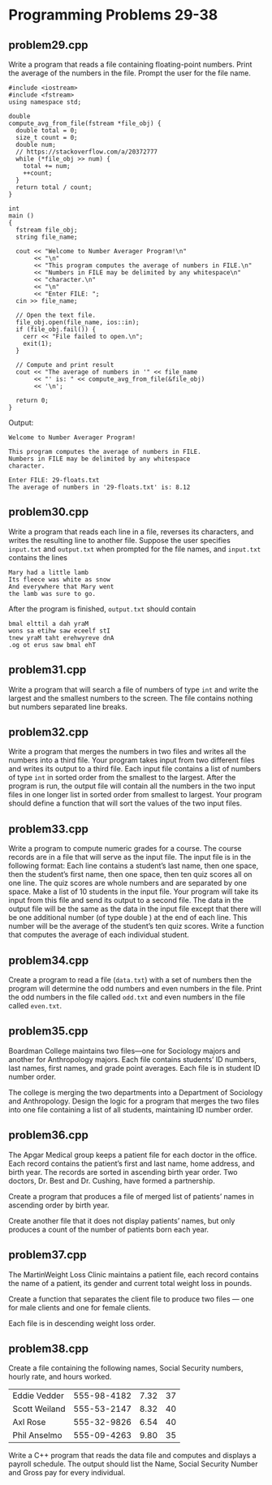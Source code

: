 * Programming Problems 29-38
** problem29.cpp
Write a program that reads a file containing floating-point numbers.  Print the average of the numbers in the file.  Prompt the user for the file name.

#+NAME: problem29.cpp
#+begin_src C++ :results output :cmdline <<< 29-floats.txt :exports both
  #include <iostream>
  #include <fstream>
  using namespace std;

  double
  compute_avg_from_file(fstream *file_obj) {
    double total = 0;
    size_t count = 0;
    double num;
    // https://stackoverflow.com/a/20372777
    while (*file_obj >> num) {
      total += num;
      ++count;
    }
    return total / count;
  }

  int
  main ()
  {
    fstream file_obj;
    string file_name;

    cout << "Welcome to Number Averager Program!\n"
         << "\n"
         << "This program computes the average of numbers in FILE.\n"
         << "Numbers in FILE may be delimited by any whitespace\n"
         << "character.\n"
         << "\n"
         << "Enter FILE: ";
    cin >> file_name;

    // Open the text file.
    file_obj.open(file_name, ios::in);
    if (file_obj.fail()) {
      cerr << "File failed to open.\n";
      exit(1);
    }

    // Compute and print result
    cout << "The average of numbers in '" << file_name
         << "' is: " << compute_avg_from_file(&file_obj)
         << '\n';

    return 0;
  }
#+end_src

Output:

#+RESULTS: problem29.cpp
: Welcome to Number Averager Program!
: 
: This program computes the average of numbers in FILE.
: Numbers in FILE may be delimited by any whitespace
: character.
: 
: Enter FILE: 29-floats.txt
: The average of numbers in '29-floats.txt' is: 8.12

** problem30.cpp
Write a program that reads each line in a file, reverses its characters, and writes the resulting line to another file.  Suppose the user specifies ~input.txt~ and ~output.txt~ when prompted for the file names, and ~input.txt~ contains the lines

#+begin_example
Mary had a little lamb
Its fleece was white as snow
And everywhere that Mary went
the lamb was sure to go.
#+end_example

After the program is finished, ~output.txt~ should contain

#+begin_example
bmal elttil a dah yraM
wons sa etihw saw eceelf stI
tnew yraM taht erehwyreve dnA
.og ot erus saw bmal ehT
#+end_example

** problem31.cpp
Write a program that will search a file of numbers of type ~int~ and write the largest and the smallest numbers to the screen.  The file contains nothing but numbers separated line breaks.

** problem32.cpp
Write a program that merges the numbers in two files and writes all the numbers into a third file.  Your program takes input from two different files and writes its output to a third file.  Each input file contains a list of numbers of type ~int~ in sorted order from the smallest to the largest.  After the program is run, the output file will contain all the numbers in the two input files in one longer list in sorted order from smallest to largest.  Your program should define a function that will sort the values of the two input files.

** problem33.cpp
Write a program to compute numeric grades for a course.  The course records are in a file that will serve as the input file.  The input file is in the following format: Each line contains a student’s last name, then one space, then the student’s first name, then one space, then ten quiz scores all on one line.  The quiz scores are whole numbers and are separated by one space.  Make a list of 10 students in the input file.  Your program will take its input from this file and send its output to a second file.  The data in the output file will be the same as the data in the input file except that there will be one additional number (of type double ) at the end of each line.  This number will be the average of the student’s ten quiz scores.  Write a function that computes the average of each individual student.

** problem34.cpp
Create a program to read a file (~data.txt~) with a set of numbers then the program will determine the odd numbers and even numbers in the file.  Print the odd numbers in the file called ~odd.txt~ and even numbers in the file called ~even.txt~.

** problem35.cpp
Boardman College maintains two files—one for Sociology majors and another for Anthropology majors.  Each file contains students’ ID numbers, last names, first names, and grade point averages.  Each file is in student ID number order.

The college is merging the two departments into a Department of Sociology and Anthropology.  Design the logic for a program that merges the two files into one file containing a list of all students, maintaining ID number order.

** problem36.cpp
The Apgar Medical group keeps a patient file for each doctor in the office.  Each record contains the patient’s first and last name, home address, and birth year.  The records are sorted in ascending birth year order.  Two doctors, Dr.  Best and Dr.  Cushing, have formed a partnership.

Create a program that produces a file of merged list of patients’ names in ascending order by birth year.

Create another file that it does not display patients’ names, but only produces a count of the number of patients born each year.

** problem37.cpp
The MartinWeight Loss Clinic maintains a patient file, each record contains the name of a patient, its gender and current total weight loss in pounds.

Create a function that separates the client file to produce two files — one for male clients and one for female clients.

Each file is in descending weight loss order.

** problem38.cpp
Create a file containing the following names, Social Security numbers, hourly rate, and hours worked.

| Eddie Vedder  | 555-98-4182 | 7.32 | 37 |
| Scott Weiland | 555-53-2147 | 8.32 | 40 |
| Axl Rose      | 555-32-9826 | 6.54 | 40 |
| Phil Anselmo  | 555-09-4263 | 9.80 | 35 |

Write a C++ program that reads the data file and computes and displays a payroll schedule.  The output should list the Name, Social Security Number and Gross pay for every individual.
